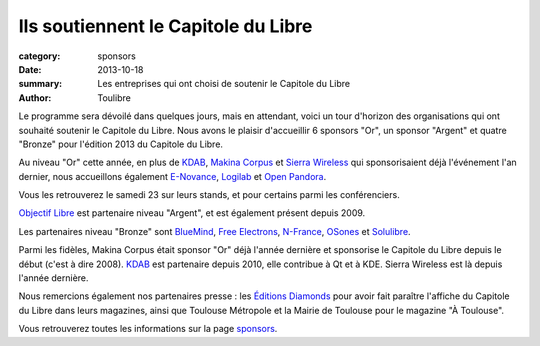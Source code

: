 Ils soutiennent le Capitole du Libre
=====================================

:category: sponsors
:date: 2013-10-18
:summary: Les entreprises qui ont choisi de soutenir le Capitole du Libre
:author: Toulibre

Le programme sera dévoilé dans quelques jours, mais en attendant, voici un tour d'horizon des organisations qui ont souhaité soutenir le Capitole du Libre. Nous avons le plaisir d'accueillir 6 sponsors "Or", un sponsor "Argent" et quatre "Bronze" pour l'édition 2013 du Capitole du Libre.

Au niveau "Or" cette année, en plus de KDAB_, `Makina Corpus`_ et `Sierra Wireless`_ qui sponsorisaient déjà l'événement l'an dernier, nous accueillons également `E-Novance`_, Logilab_ et `Open Pandora`_.

Vous les retrouverez le samedi 23 sur leurs stands, et pour certains parmi les conférenciers.

`Objectif Libre`_ est partenaire niveau "Argent", et est également présent depuis 2009.

Les partenaires niveau "Bronze" sont BlueMind_, `Free Electrons`_, N-France_, OSones_ et Solulibre_.

Parmi les fidèles, Makina Corpus était sponsor "Or" déjà l'année dernière et sponsorise le Capitole du Libre depuis le début (c'est à dire 2008). KDAB_ est partenaire depuis 2010, elle contribue à Qt et à KDE. Sierra Wireless est là depuis l'année dernière.

Nous remercions également nos partenaires presse : les `Éditions Diamonds`_ pour avoir fait paraître l'affiche du Capitole du Libre dans leurs magazines, ainsi que Toulouse Métropole et la Mairie de Toulouse pour le magazine "À Toulouse".

Vous retrouverez toutes les informations sur la page sponsors_.

.. _BlueMind: http://blue-mind.net/
.. _`E-Novance`: http://www.enovance.com/
.. _`Free Electrons`: http://free-electrons.com
.. _KDAB: http://www.kdab.com/
.. _Logilab: http://www.logilab.fr/
.. `Mairie de Toulouse`: http://www.toulouse.fr/
.. _Makina Corpus: http://www.makina-corpus.com/
.. _N-France: http://www.n-france.com/
.. _OSones: http://osones.fr/
.. _Objectif Libre: http://www.objectif-libre.com/
.. _`Open Pandora`: http://openpandora.org/
.. _Sierra Wireless: http://www.sierrawireless.com/
.. _Solulibre: http://www.solulibre.com/
.. _`Éditions Diamonds`: http://boutique.ed-diamond.com/
.. _sponsors: /sponsors.html
